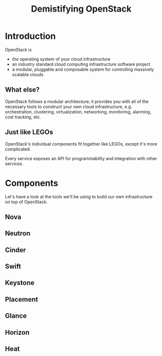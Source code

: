 #+TITLE: Demistifying OpenStack
#+EXPORT_FILE_NAME: 2
#+OPTIONS: toc:1 num:nil
#+REVEAL_ROOT: https://cdn.jsdelivr.net/npm/reveal.js
#+REVEAL_HLEVEL: 1
#+REVEAL_THEME: black

* Introduction

OpenStack is

#+ATTR_REVEAL: :frag (appear)
- /the/ operating system of your cloud infrastructure
- an industry standard cloud computing infrastructure software project
- a modular, pluggable and composable system for controlling massively
  scalable clouds

** What else?

OpenStack follows a modular architecture; it provides you with all of
the necessary tools to construct your own cloud infrastructure,
e.g. orchestration, clustering, virtualization, networking,
monitoring, alarming, cost tracking, etc.

** Just like LEGOs

#+HTML: <img src="https://upload.wikimedia.org/wikipedia/commons/0/0f/2_duplo_lego_bricks.jpg" height="100">

OpenStack's individual components fit together like LEGOs, except it's
more complicated.

Every service exposes an API for programmability and integration with
other services.

* Components

Let's have a look at the tools we'll be using to build our own
infrastructure on top of OpenStack.

** Nova
** Neutron
** Cinder
** Swift
** Keystone
** Placement
** Glance
** Horizon
** Heat
